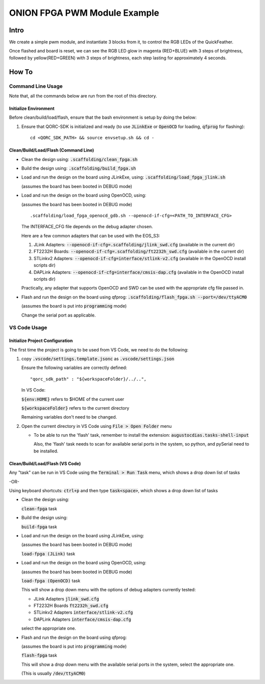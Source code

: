 ONION FPGA PWM Module Example
=============================

Intro
-----

We create a simple pwm module, and instantiate 3 blocks from it, to control the RGB LEDs 
of the QuickFeather.

Once flashed and board is reset, we can see the RGB LED glow in magenta (RED+BLUE) with 3 steps of 
brightness, followed by yellow(RED+GREEN) with 3 steps of brightness, each step lasting for 
approximately 4 seconds.


How To
------

Command Line Usage
~~~~~~~~~~~~~~~~~~

Note that, all the commands below are run from the root of this directory.

Initialize Environment
**********************

Before clean/build/load/flash, ensure that the bash environment is setup by doing the below:

1. Ensure that QORC-SDK is initialized and ready (to use :code:`JLinkExe` or :code:`OpenOCD` for loading, :code:`qfprog` for flashing):

   ::

     cd <QORC_SDK_PATH> && source envsetup.sh && cd -


Clean/Build/Load/Flash (Command Line)
*************************************

- Clean the design using: :code:`.scaffolding/clean_fpga.sh`

- Build the design using: :code:`.scaffolding/build_fpga.sh`

- Load and run the design on the board using JLinkExe, using: :code:`.scaffolding/load_fpga_jlink.sh`

  (assumes the board has been booted in DEBUG mode)

- Load and run the design on the board using OpenOCD, using:

  (assumes the board has been booted in DEBUG mode)

  ::

    .scaffolding/load_fpga_openocd_gdb.sh --openocd-if-cfg=<PATH_TO_INTERFACE_CFG>

  The INTERFACE_CFG file depends on the debug adapter chosen.

  Here are a few common adapters that can be used with the EOS_S3:
  
  1. JLink Adapters: :code:`--openocd-if-cfg=.scaffolding/jlink_swd.cfg` (available in the current dir)
  2. FT2232H Boards: :code:`--openocd-if-cfg=.scaffolding/ft2232h_swd.cfg` (available in the current dir)
  3. STLinkv2 Adapters: :code:`--openocd-if-cfg=interface/stlink-v2.cfg` (available in the OpenOCD install scripts dir)
  4. DAPLink Adapters: :code:`--openocd-if-cfg=interface/cmsis-dap.cfg` (available in the OpenOCD install scripts dir)

  Practically, any adapter that supports OpenOCD and SWD can be used with the appropriate cfg file passed in.

- Flash and run the design on the board using qfprog: :code:`.scaffolding/flash_fpga.sh --port=/dev/ttyACM0`

  (assumes the board is put into :code:`programming` mode)

  Change the serial port as applicable.


VS Code Usage
~~~~~~~~~~~~~

Initialize Project Configuration
********************************

The first time the project is going to be used from VS Code, we need to do the following:

1. copy :code:`.vscode/settings.template.jsonc` as :code:`.vscode/settings.json`

   Ensure the following variables are correctly defined:

   ::

     "qorc_sdk_path" : "${workspaceFolder}/../..",

   In VS Code:

   :code:`${env:HOME}` refers to $HOME of the current user

   :code:`${workspaceFolder}` refers to the current directory

   Remaining variables don't need to be changed.

2. Open the current directory in VS Code using :code:`File > Open Folder` menu
   
   - To be able to run the 'flash' task, remember to install the extension: :code:`augustocdias.tasks-shell-input`
     
     Also, the 'flash' task needs to scan for available serial ports in the system, so python, and pySerial need to be installed.


Clean/Build/Load/Flash (VS Code)
********************************

Any "task" can be run in VS Code using the :code:`Terminal > Run Task` menu, which shows a drop down list of tasks

-OR-

Using keyboard shortcuts: :code:`ctrl+p` and then type :code:`task<space>`, which shows a drop down list of tasks

- Clean the design using:
  
  :code:`clean-fpga` task

- Build the design using:

  :code:`build-fpga` task

- Load and run the design on the board using JLinkExe, using:

  (assumes the board has been booted in DEBUG mode)

  :code:`load-fpga (JLink)` task

- Load and run the design on the board using OpenOCD, using:

  (assumes the board has been booted in DEBUG mode)

  :code:`load-fpga (OpenOCD)` task

  This will show a drop down menu with the options of debug adapters currently tested:

  - JLink Adapters :code:`jlink_swd.cfg`
  - FT2232H Boards :code:`ft2232h_swd.cfg`
  - STLinkv2 Adapters :code:`interface/stlink-v2.cfg`
  - DAPLink Adapters :code:`interface/cmsis-dap.cfg`

  select the appropriate one.

- Flash and run the design on the board using qfprog:

  (assumes the board is put into :code:`programming` mode)

  :code:`flash-fpga` task

  This will show a drop down menu with the available serial ports in the system, select the appropriate one.
  
  (This is usually :code:`/dev/ttyACM0`)
